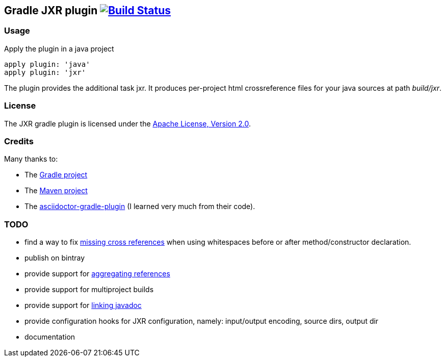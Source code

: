 Gradle JXR plugin image:https://travis-ci.org/davidecavestro/gradle-jxr-plugin.png?branch=master["Build Status", link="https://travis-ci.org/davidecavestro/gradle-jxr-plugin"]
-------------------------------------------------------------------------------------------------------------------------------------------------------------------------------

Usage
~~~~~
Apply the plugin in a java project
----
apply plugin: 'java'
apply plugin: 'jxr'
----

The plugin provides the additional task +jxr+. It produces per-project html crossreference files for your java sources at path _build/jxr_.

License
~~~~~~~
The JXR gradle plugin is licensed under the http://www.apache.org/licenses/LICENSE-2.0[Apache License, Version 2.0].

Credits
~~~~~~~
Many thanks to:

* The http://gradle.org/[Gradle project]
* The http://maven.apache.org/[Maven project]
* The https://github.com/asciidoctor/asciidoctor-gradle-plugin[asciidoctor-gradle-plugin] (I learned very much from their code).

TODO
~~~~
* find a way to fix https://jira.codehaus.org/browse/JXR-100[missing cross references] when using whitespaces before or after method/constructor declaration.
* publish on bintray
* provide support for http://maven.apache.org/plugins/maven-jxr-plugin/examples/aggregate.html[aggregating references] 
* provide support for multiproject builds
* provide support for http://maven.apache.org/plugins/maven-jxr-plugin/examples/linkjavadoc.html[linking javadoc]
* provide configuration hooks for JXR configuration, namely: input/output encoding, source dirs, output dir
* documentation
